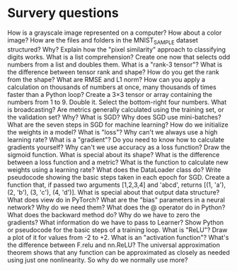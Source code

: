 * Survery questions

How is a grayscale image represented on a computer? How about a color image?
How are the files and folders in the MNIST_SAMPLE dataset structured? Why?
Explain how the "pixel similarity" approach to classifying digits works.
What is a list comprehension? Create one now that selects odd numbers from a list and doubles them.
What is a "rank-3 tensor"?
What is the difference between tensor rank and shape? How do you get the rank from the shape?
What are RMSE and L1 norm?
How can you apply a calculation on thousands of numbers at once, many thousands of times faster than a Python loop?
Create a 3×3 tensor or array containing the numbers from 1 to 9. Double it. Select the bottom-right four numbers.
What is broadcasting?
Are metrics generally calculated using the training set, or the validation set? Why?
What is SGD?
Why does SGD use mini-batches?
What are the seven steps in SGD for machine learning?
How do we initialize the weights in a model?
What is "loss"?
Why can't we always use a high learning rate?
What is a "gradient"?
Do you need to know how to calculate gradients yourself?
Why can't we use accuracy as a loss function?
Draw the sigmoid function. What is special about its shape?
What is the difference between a loss function and a metric?
What is the function to calculate new weights using a learning rate?
What does the DataLoader class do?
Write pseudocode showing the basic steps taken in each epoch for SGD.
Create a function that, if passed two arguments [1,2,3,4] and 'abcd', returns [(1, 'a'), (2, 'b'), (3, 'c'), (4, 'd')]. What is special about that output data structure?
What does view do in PyTorch?
What are the "bias" parameters in a neural network? Why do we need them?
What does the @ operator do in Python?
What does the backward method do?
Why do we have to zero the gradients?
What information do we have to pass to Learner?
Show Python or pseudocode for the basic steps of a training loop.
What is "ReLU"? Draw a plot of it for values from -2 to +2.
What is an "activation function"?
What's the difference between F.relu and nn.ReLU?
The universal approximation theorem shows that any function can be approximated as closely as needed using just one nonlinearity. So why do we normally use more?
